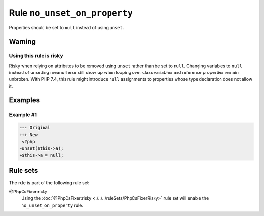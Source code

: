 =============================
Rule ``no_unset_on_property``
=============================

Properties should be set to ``null`` instead of using ``unset``.

Warning
-------

Using this rule is risky
~~~~~~~~~~~~~~~~~~~~~~~~

Risky when relying on attributes to be removed using ``unset`` rather than be
set to ``null``. Changing variables to ``null`` instead of unsetting means these
still show up when looping over class variables and reference properties remain
unbroken. With PHP 7.4, this rule might introduce ``null`` assignments to
properties whose type declaration does not allow it.

Examples
--------

Example #1
~~~~~~~~~~

.. code-block:: diff

   --- Original
   +++ New
    <?php
   -unset($this->a);
   +$this->a = null;

Rule sets
---------

The rule is part of the following rule set:

@PhpCsFixer:risky
  Using the :doc:`@PhpCsFixer:risky <./../../ruleSets/PhpCsFixerRisky>` rule set will enable the ``no_unset_on_property`` rule.
